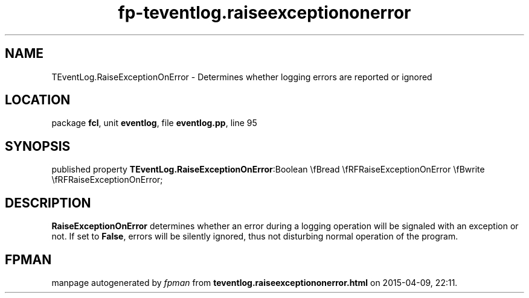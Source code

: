 .\" file autogenerated by fpman
.TH "fp-teventlog.raiseexceptiononerror" 3 "2014-03-14" "fpman" "Free Pascal Programmer's Manual"
.SH NAME
TEventLog.RaiseExceptionOnError - Determines whether logging errors are reported or ignored
.SH LOCATION
package \fBfcl\fR, unit \fBeventlog\fR, file \fBeventlog.pp\fR, line 95
.SH SYNOPSIS
published property  \fBTEventLog.RaiseExceptionOnError\fR:Boolean \\fBread \\fRFRaiseExceptionOnError \\fBwrite \\fRFRaiseExceptionOnError;
.SH DESCRIPTION
\fBRaiseExceptionOnError\fR determines whether an error during a logging operation will be signaled with an exception or not. If set to \fBFalse\fR, errors will be silently ignored, thus not disturbing normal operation of the program.


.SH FPMAN
manpage autogenerated by \fIfpman\fR from \fBteventlog.raiseexceptiononerror.html\fR on 2015-04-09, 22:11.

